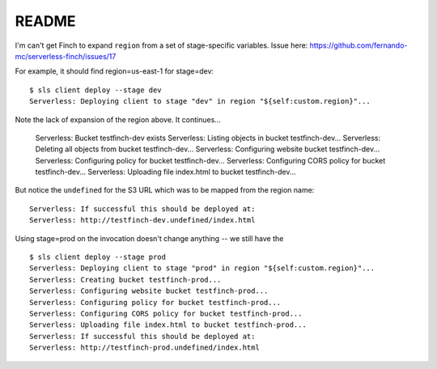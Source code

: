 ========
 README
========

I'm can't get Finch to expand ``region`` from a set of stage-specific variables.
Issue here: https://github.com/fernando-mc/serverless-finch/issues/17

For example, it should find region=us-east-1 for stage=dev::

  $ sls client deploy --stage dev
  Serverless: Deploying client to stage "dev" in region "${self:custom.region}"...

Note the lack of expansion of the region above.  It continues...

  Serverless: Bucket testfinch-dev exists
  Serverless: Listing objects in bucket testfinch-dev...
  Serverless: Deleting all objects from bucket testfinch-dev...
  Serverless: Configuring website bucket testfinch-dev...
  Serverless: Configuring policy for bucket testfinch-dev...
  Serverless: Configuring CORS policy for bucket testfinch-dev...
  Serverless: Uploading file index.html to bucket testfinch-dev...

But notice the ``undefined`` for the S3 URL which was to be mapped from the region name::

  Serverless: If successful this should be deployed at:
  Serverless: http://testfinch-dev.undefined/index.html

Using stage=prod on the invocation doesn't change anything -- we still have the ::

  $ sls client deploy --stage prod
  Serverless: Deploying client to stage "prod" in region "${self:custom.region}"...
  Serverless: Creating bucket testfinch-prod...
  Serverless: Configuring website bucket testfinch-prod...
  Serverless: Configuring policy for bucket testfinch-prod...
  Serverless: Configuring CORS policy for bucket testfinch-prod...
  Serverless: Uploading file index.html to bucket testfinch-prod...
  Serverless: If successful this should be deployed at:
  Serverless: http://testfinch-prod.undefined/index.html
